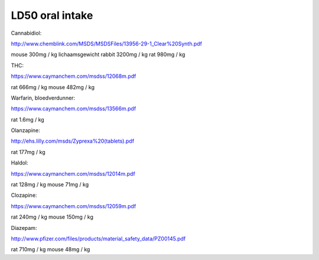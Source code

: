 .. _ld50:


.. raw:: html

    <br>


LD50 oral intake
================

.. raw:: html

    <br>


Cannabidiol:

http://www.chemblink.com/MSDS/MSDSFiles/13956-29-1_Clear%20Synth.pdf

mouse  300mg  /  kg lichaamsgewicht
rabbit 3200mg /  kg
rat    980mg  /  kg

THC:

https://www.caymanchem.com/msdss/12068m.pdf

rat    666mg  /  kg 
mouse  482mg  /  kg 

Warfarin, bloedverdunner:

https://www.caymanchem.com/msdss/13566m.pdf

rat    1.6mg  /  kg 

Olanzapine:

http://ehs.lilly.com/msds/Zyprexa%20(tablets).pdf

rat    177mg  /  kg

Haldol:

https://www.caymanchem.com/msdss/12014m.pdf

rat    128mg  /  kg
mouse   71mg  /  kg

Clozapine:

https://www.caymanchem.com/msdss/12059m.pdf

rat    240mg  /  kg
mouse  150mg  /  kg

Diazepam:

http://www.pfizer.com/files/products/material_safety_data/PZ00145.pdf

rat    710mg  /  kg
mouse   48mg  /  kg

